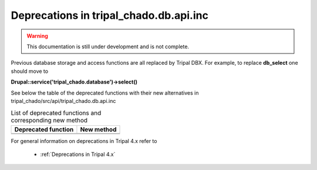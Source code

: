 
Deprecations in tripal_chado.db.api.inc
==========================================

.. warning::
  This documentation is still under development and is not complete.

Previous database storage and access functions are all replaced by Tripal DBX. 
For example, to replace **db_select** one should move to 

**\Drupal::service('tripal_chado.database')->select()**

See below the table of the deprecated functions with their new alternatives in 
tripal_chado/src/api/tripal_chado.db.api.inc

.. table:: List of deprecated functions and corresponding new method

    +----------------------------------+---------------------+
    | Deprecated function              |    New method       |
    +==================================+=====================+
    |                                  |                     |
    +----------------------------------+---------------------+
    |                                  |                     |
    +----------------------------------+---------------------+

For general information on deprecations in Tripal 4.x refer to 

 - :ref:`Deprecations in Tripal 4.x`
